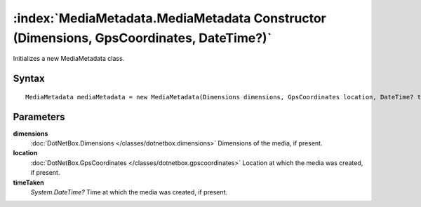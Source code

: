 :index:`MediaMetadata.MediaMetadata Constructor (Dimensions, GpsCoordinates, DateTime?)`
========================================================================================

Initializes a new MediaMetadata class.

Syntax
------

::

	MediaMetadata mediaMetadata = new MediaMetadata(Dimensions dimensions, GpsCoordinates location, DateTime? timeTaken)

Parameters
----------

**dimensions**
	:doc:`DotNetBox.Dimensions </classes/dotnetbox.dimensions>` Dimensions of the media, if present.

**location**
	:doc:`DotNetBox.GpsCoordinates </classes/dotnetbox.gpscoordinates>` Location at which the media was created, if present.

**timeTaken**
	*System.DateTime?* Time at which the media was created, if present.

